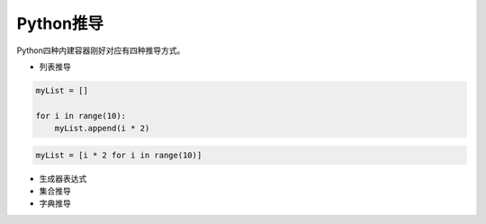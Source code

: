 =============================
Python推导
=============================

Python四种内建容器刚好对应有四种推导方式。

* 列表推导

.. code-block:: python

    myList = []

    for i in range(10):
        myList.append(i * 2)

.. code-block:: python

    myList = [i * 2 for i in range(10)]

* 生成器表达式

* 集合推导

* 字典推导
